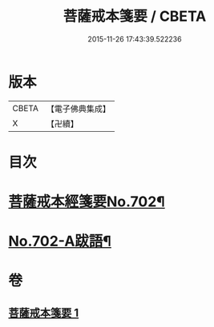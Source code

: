#+TITLE: 菩薩戒本箋要 / CBETA
#+DATE: 2015-11-26 17:43:39.522236
* 版本
 |     CBETA|【電子佛典集成】|
 |         X|【卍續】    |

* 目次
* [[file:KR6k0195_001.txt::001-0180a1][菩薩戒本經箋要No.702¶]]
* [[file:KR6k0195_001.txt::0188c15][No.702-A跋語¶]]
* 卷
** [[file:KR6k0195_001.txt][菩薩戒本箋要 1]]
